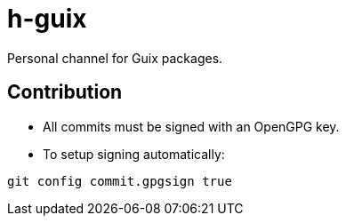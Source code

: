 = h-guix

Personal channel for Guix packages.

== Contribution

- All commits must be signed with an OpenGPG key.

- To setup signing automatically:

[source,bash]
----
git config commit.gpgsign true
----
